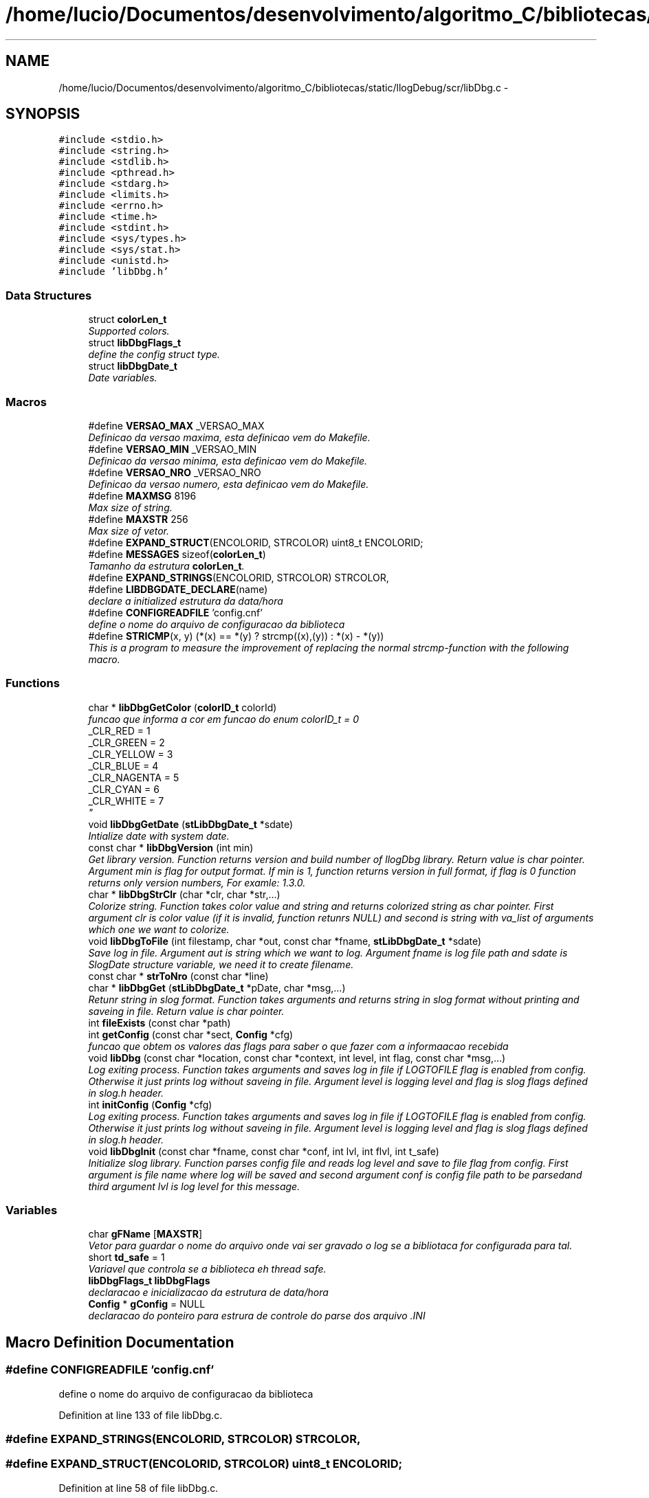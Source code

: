 .TH "/home/lucio/Documentos/desenvolvimento/algoritmo_C/bibliotecas/static/llogDebug/scr/libDbg.c" 3 "Sun Mar 19 2017" "Version 1.0.00" "Library Debug" \" -*- nroff -*-
.ad l
.nh
.SH NAME
/home/lucio/Documentos/desenvolvimento/algoritmo_C/bibliotecas/static/llogDebug/scr/libDbg.c \- 
.SH SYNOPSIS
.br
.PP
\fC#include <stdio\&.h>\fP
.br
\fC#include <string\&.h>\fP
.br
\fC#include <stdlib\&.h>\fP
.br
\fC#include <pthread\&.h>\fP
.br
\fC#include <stdarg\&.h>\fP
.br
\fC#include <limits\&.h>\fP
.br
\fC#include <errno\&.h>\fP
.br
\fC#include <time\&.h>\fP
.br
\fC#include <stdint\&.h>\fP
.br
\fC#include <sys/types\&.h>\fP
.br
\fC#include <sys/stat\&.h>\fP
.br
\fC#include <unistd\&.h>\fP
.br
\fC#include 'libDbg\&.h'\fP
.br

.SS "Data Structures"

.in +1c
.ti -1c
.RI "struct \fBcolorLen_t\fP"
.br
.RI "\fISupported colors\&. \fP"
.ti -1c
.RI "struct \fBlibDbgFlags_t\fP"
.br
.RI "\fIdefine the config struct type\&. \fP"
.ti -1c
.RI "struct \fBlibDbgDate_t\fP"
.br
.RI "\fIDate variables\&. \fP"
.in -1c
.SS "Macros"

.in +1c
.ti -1c
.RI "#define \fBVERSAO_MAX\fP   _VERSAO_MAX"
.br
.RI "\fIDefinicao da versao maxima, esta definicao vem do Makefile\&. \fP"
.ti -1c
.RI "#define \fBVERSAO_MIN\fP   _VERSAO_MIN"
.br
.RI "\fIDefinicao da versao minima, esta definicao vem do Makefile\&. \fP"
.ti -1c
.RI "#define \fBVERSAO_NRO\fP   _VERSAO_NRO"
.br
.RI "\fIDefinicao da versao numero, esta definicao vem do Makefile\&. \fP"
.ti -1c
.RI "#define \fBMAXMSG\fP   8196"
.br
.RI "\fIMax size of string\&. \fP"
.ti -1c
.RI "#define \fBMAXSTR\fP   256"
.br
.RI "\fIMax size of vetor\&. \fP"
.ti -1c
.RI "#define \fBEXPAND_STRUCT\fP(ENCOLORID,  STRCOLOR)   uint8_t ENCOLORID;"
.br
.ti -1c
.RI "#define \fBMESSAGES\fP   sizeof(\fBcolorLen_t\fP)"
.br
.RI "\fITamanho da estrutura \fBcolorLen_t\fP\&. \fP"
.ti -1c
.RI "#define \fBEXPAND_STRINGS\fP(ENCOLORID,  STRCOLOR)   STRCOLOR,"
.br
.ti -1c
.RI "#define \fBLIBDBGDATE_DECLARE\fP(name)"
.br
.RI "\fIdeclare a initialized estrutura da data/hora \fP"
.ti -1c
.RI "#define \fBCONFIGREADFILE\fP   'config\&.cnf'"
.br
.RI "\fIdefine o nome do arquivo de configuracao da biblioteca \fP"
.ti -1c
.RI "#define \fBSTRICMP\fP(x,  y)   (*(x) == *(y) ? strcmp((x),(y)) : *(x) \- *(y))"
.br
.RI "\fIThis is a program to measure the improvement of replacing the normal strcmp-function with the following macro\&. \fP"
.in -1c
.SS "Functions"

.in +1c
.ti -1c
.RI "char * \fBlibDbgGetColor\fP (\fBcolorID_t\fP colorId)"
.br
.RI "\fIfuncao que informa a cor em funcao do enum colorID_t  = 0
.br
_CLR_RED = 1
.br
_CLR_GREEN = 2
.br
_CLR_YELLOW = 3
.br
_CLR_BLUE = 4
.br
_CLR_NAGENTA = 5
.br
_CLR_CYAN = 6
.br
_CLR_WHITE = 7
.br
\fP"
.ti -1c
.RI "void \fBlibDbgGetDate\fP (\fBstLibDbgDate_t\fP *sdate)"
.br
.RI "\fIIntialize date with system date\&. \fP"
.ti -1c
.RI "const char * \fBlibDbgVersion\fP (int min)"
.br
.RI "\fIGet library version\&. Function returns version and build number of llogDbg library\&. Return value is char pointer\&. Argument min is flag for output format\&. If min is 1, function returns version in full format, if flag is 0 function returns only version numbers, For examle: 1\&.3\&.0\&. \fP"
.ti -1c
.RI "char * \fBlibDbgStrClr\fP (char *clr, char *str,\&.\&.\&.)"
.br
.RI "\fIColorize string\&. Function takes color value and string and returns colorized string as char pointer\&. First argument clr is color value (if it is invalid, function retunrs NULL) and second is string with va_list of arguments which one we want to colorize\&. \fP"
.ti -1c
.RI "void \fBlibDbgToFile\fP (int filestamp, char *out, const char *fname, \fBstLibDbgDate_t\fP *sdate)"
.br
.RI "\fISave log in file\&. Argument aut is string which we want to log\&. Argument fname is log file path and sdate is SlogDate structure variable, we need it to create filename\&. \fP"
.ti -1c
.RI "const char * \fBstrToNro\fP (const char *line)"
.br
.ti -1c
.RI "char * \fBlibDbgGet\fP (\fBstLibDbgDate_t\fP *pDate, char *msg,\&.\&.\&.)"
.br
.RI "\fIRetunr string in slog format\&. Function takes arguments and returns string in slog format without printing and saveing in file\&. Return value is char pointer\&. \fP"
.ti -1c
.RI "int \fBfileExists\fP (const char *path)"
.br
.ti -1c
.RI "int \fBgetConfig\fP (const char *sect, \fBConfig\fP *cfg)"
.br
.RI "\fIfuncao que obtem os valores das flags para saber o que fazer com a informaacao recebida \fP"
.ti -1c
.RI "void \fBlibDbg\fP (const char *location, const char *context, int level, int flag, const char *msg,\&.\&.\&.)"
.br
.RI "\fILog exiting process\&. Function takes arguments and saves log in file if LOGTOFILE flag is enabled from config\&. Otherwise it just prints log without saveing in file\&. Argument level is logging level and flag is slog flags defined in slog\&.h header\&. \fP"
.ti -1c
.RI "int \fBinitConfig\fP (\fBConfig\fP *cfg)"
.br
.RI "\fILog exiting process\&. Function takes arguments and saves log in file if LOGTOFILE flag is enabled from config\&. Otherwise it just prints log without saveing in file\&. Argument level is logging level and flag is slog flags defined in slog\&.h header\&. \fP"
.ti -1c
.RI "void \fBlibDbgInit\fP (const char *fname, const char *conf, int lvl, int flvl, int t_safe)"
.br
.RI "\fIInitialize slog library\&. Function parses config file and reads log level and save to file flag from config\&. First argument is file name where log will be saved and second argument conf is config file path to be parsedand third argument lvl is log level for this message\&. \fP"
.in -1c
.SS "Variables"

.in +1c
.ti -1c
.RI "char \fBgFName\fP [\fBMAXSTR\fP]"
.br
.RI "\fIVetor para guardar o nome do arquivo onde vai ser gravado o log se a bibliotaca for configurada para tal\&. \fP"
.ti -1c
.RI "short \fBtd_safe\fP = 1"
.br
.RI "\fIVariavel que controla se a biblioteca eh thread safe\&. \fP"
.ti -1c
.RI "\fBlibDbgFlags_t\fP \fBlibDbgFlags\fP"
.br
.RI "\fIdeclaracao e inicializacao da estrutura de data/hora \fP"
.ti -1c
.RI "\fBConfig\fP * \fBgConfig\fP = NULL"
.br
.RI "\fIdeclaracao do ponteiro para estrura de controle do parse dos arquivo \&.INI \fP"
.in -1c
.SH "Macro Definition Documentation"
.PP 
.SS "#define CONFIGREADFILE   'config\&.cnf'"

.PP
define o nome do arquivo de configuracao da biblioteca 
.PP
Definition at line 133 of file libDbg\&.c\&.
.SS "#define EXPAND_STRINGS(ENCOLORID, STRCOLOR)   STRCOLOR,"

.SS "#define EXPAND_STRUCT(ENCOLORID, STRCOLOR)   uint8_t ENCOLORID;"

.PP
Definition at line 58 of file libDbg\&.c\&.
.SS "#define LIBDBGDATE_DECLARE(name)"
\fBValue:\fP
.PP
.nf
stLibDbgDate_t name = {         \
        \&.year = 0, \
    \&.mon = 0, \
    \&.day = 0, \
    \&.hour = 0, \
    \&.min = 0, \
    \&.sec = 0, \
    \&.usec = 0, \
}
.fi
.PP
declare a initialized estrutura da data/hora 
.PP
Definition at line 119 of file libDbg\&.c\&.
.SS "#define MAXMSG   8196"

.PP
Max size of string\&. 
.PP
Definition at line 45 of file libDbg\&.c\&.
.SS "#define MAXSTR   256"

.PP
Max size of vetor\&. 
.PP
Definition at line 50 of file libDbg\&.c\&.
.SS "#define MESSAGES   sizeof(\fBcolorLen_t\fP)"

.PP
Tamanho da estrutura \fBcolorLen_t\fP\&. 
.PP
Definition at line 66 of file libDbg\&.c\&.
.SS "#define STRICMP(x, y)   (*(x) == *(y) ? strcmp((x),(y)) : *(x) \- *(y))"

.PP
This is a program to measure the improvement of replacing the normal strcmp-function with the following macro\&. 
.PP
Definition at line 163 of file libDbg\&.c\&.
.SS "#define VERSAO_MAX   _VERSAO_MAX"

.PP
Definicao da versao maxima, esta definicao vem do Makefile\&. 
.PP
Definition at line 32 of file libDbg\&.c\&.
.SS "#define VERSAO_MIN   _VERSAO_MIN"

.PP
Definicao da versao minima, esta definicao vem do Makefile\&. 
.PP
Definition at line 36 of file libDbg\&.c\&.
.SS "#define VERSAO_NRO   _VERSAO_NRO"

.PP
Definicao da versao numero, esta definicao vem do Makefile\&. 
.PP
Definition at line 40 of file libDbg\&.c\&.
.SH "Function Documentation"
.PP 
.SS "int fileExists (const char * path)"

.PP
\fBAuthor:\fP
.RS 4
Lucio Pintanel 
.RE
.PP
\fBDate:\fP
.RS 4
que foi criado 18/10/16 20:49 
.RE
.PP
\fBParameters:\fP
.RS 4
\fIpath\fP - 
.RE
.PP
\fBReturns:\fP
.RS 4
S_ISREG - 
.RE
.PP

.PP
Definition at line 386 of file libDbg\&.c\&.
.SS "int getConfig (const char * sect, \fBConfig\fP * cfg)"

.PP
funcao que obtem os valores das flags para saber o que fazer com a informaacao recebida 
.PP
\fBAuthor:\fP
.RS 4
Lucio Pintanel 
.RE
.PP
\fBDate:\fP
.RS 4
que foi criado 18/10/16 20:49 
.RE
.PP
\fBParameters:\fP
.RS 4
\fIsect\fP - 
.br
\fIcfg\fP - 
.RE
.PP
\fBReturns:\fP
.RS 4
ret - 
.RE
.PP

.PP
Definition at line 403 of file libDbg\&.c\&.
.SS "int initConfig (\fBConfig\fP * cfg)"

.PP
Log exiting process\&. Function takes arguments and saves log in file if LOGTOFILE flag is enabled from config\&. Otherwise it just prints log without saveing in file\&. Argument level is logging level and flag is slog flags defined in slog\&.h header\&. 
.PP
\fBAuthor:\fP
.RS 4
Lucio Pintanel 
.RE
.PP
\fBDate:\fP
.RS 4
que foi criado 18/10/16 20:49 
.RE
.PP
\fBParameters:\fP
.RS 4
\fIcfg\fP - 
.RE
.PP
\fBReturns:\fP
.RS 4
.RE
.PP

.PP
Definition at line 567 of file libDbg\&.c\&.
.SS "void libDbg (const char * location, const char * context, int level, int flag, const char * msg,  \&.\&.\&.)"

.PP
Log exiting process\&. Function takes arguments and saves log in file if LOGTOFILE flag is enabled from config\&. Otherwise it just prints log without saveing in file\&. Argument level is logging level and flag is slog flags defined in slog\&.h header\&. 
.PP
\fBAuthor:\fP
.RS 4
Lucio Pintanel 
.RE
.PP
\fBDate:\fP
.RS 4
que foi criado 18/10/16 20:49 
.RE
.PP
\fBParameters:\fP
.RS 4
\fIlocation\fP - 
.br
\fIcontext\fP - 
.br
\fIlevel\fP - 
.br
\fIflag\fP - 
.br
\fImsg\fP - 
.RE
.PP

.PP
Definition at line 441 of file libDbg\&.c\&.
.SS "char* libDbgGet (\fBstLibDbgDate_t\fP * pDate, char * msg,  \&.\&.\&.)"

.PP
Retunr string in slog format\&. Function takes arguments and returns string in slog format without printing and saveing in file\&. Return value is char pointer\&. 
.PP
\fBAuthor:\fP
.RS 4
Lucio Pintanel 
.RE
.PP
\fBDate:\fP
.RS 4
que foi criado 18/10/16 20:49 
.RE
.PP
\fBParameters:\fP
.RS 4
\fIpDate\fP - 
.br
\fImsg\fP - 
.RE
.PP
\fBReturns:\fP
.RS 4
output - 
.RE
.PP

.PP
Definition at line 357 of file libDbg\&.c\&.
.SS "char* libDbgGetColor (\fBcolorID_t\fP colorId)"

.PP
funcao que informa a cor em funcao do enum colorID_t  = 0
.br
_CLR_RED = 1
.br
_CLR_GREEN = 2
.br
_CLR_YELLOW = 3
.br
_CLR_BLUE = 4
.br
_CLR_NAGENTA = 5
.br
_CLR_CYAN = 6
.br
_CLR_WHITE = 7
.br
_CLR_NORMAL = 0 
.br
_CLR_RED = 1 
.br
_CLR_GREEN = 2 
.br
_CLR_YELLOW = 3 
.br
_CLR_BLUE = 4 
.br
_CLR_NAGENTA = 5 
.br
_CLR_CYAN = 6 
.br
_CLR_WHITE = 7 
.br
 
.PP
\fBAuthor:\fP
.RS 4
Lucio Pintanel 
.RE
.PP
\fBDate:\fP
.RS 4
que foi criado 18/10/16 20:49 
.RE
.PP
\fBParameters:\fP
.RS 4
\fIcolorId\fP - Index with the position in vector of colorfull 
.RE
.PP
\fBReturns:\fP
.RS 4
lstrColor - String with of color 
.RE
.PP

.PP
Definition at line 189 of file libDbg\&.c\&.
.SS "void libDbgGetDate (\fBstLibDbgDate_t\fP * sdate)"

.PP
Intialize date with system date\&. 
.PP
\fBAuthor:\fP
.RS 4
Lucio Pintanel 
.RE
.PP
\fBDate:\fP
.RS 4
que foi criado 18/10/16 20:49 
.RE
.PP
\fBParameters:\fP
.RS 4
\fIsdate\fP - pointer of SlogDate structure\&. 
.RE
.PP

.PP
Definition at line 209 of file libDbg\&.c\&.
.SS "void libDbgInit (const char * fname, const char * conf, int lvl, int flvl, int t_safe)"

.PP
Initialize slog library\&. Function parses config file and reads log level and save to file flag from config\&. First argument is file name where log will be saved and second argument conf is config file path to be parsedand third argument lvl is log level for this message\&. 
.PP
\fBAuthor:\fP
.RS 4
Lucio Pintanel 
.RE
.PP
\fBDate:\fP
.RS 4
que foi criado 18/10/16 20:49 
.RE
.PP
\fBParameters:\fP
.RS 4
\fIfname\fP - 
.br
\fIconf\fP - 
.br
\fIlvl\fP - 
.br
\fIflvl\fP - 
.br
\fIt_safe\fP - 
.RE
.PP

.PP
Definition at line 612 of file libDbg\&.c\&.
.SS "char* libDbgStrClr (char * clr, char * str,  \&.\&.\&.)"

.PP
Colorize string\&. Function takes color value and string and returns colorized string as char pointer\&. First argument clr is color value (if it is invalid, function retunrs NULL) and second is string with va_list of arguments which one we want to colorize\&. 
.PP
\fBAuthor:\fP
.RS 4
Lucio Pintanel 
.RE
.PP
\fBDate:\fP
.RS 4
que foi criado 18/10/16 20:49 
.RE
.PP
\fBParameters:\fP
.RS 4
\fIclr\fP - 
.br
\fIstr\fP - 
.RE
.PP
\fBReturns:\fP
.RS 4
output - 
.RE
.PP

.PP
Definition at line 275 of file libDbg\&.c\&.
.SS "void libDbgToFile (int filestamp, char * out, const char * fname, \fBstLibDbgDate_t\fP * sdate)"

.PP
Save log in file\&. Argument aut is string which we want to log\&. Argument fname is log file path and sdate is SlogDate structure variable, we need it to create filename\&. 
.PP
\fBAuthor:\fP
.RS 4
Lucio Pintanel 
.RE
.PP
\fBDate:\fP
.RS 4
que foi criado 18/10/16 20:49 
.RE
.PP
\fBParameters:\fP
.RS 4
\fIfilestamp\fP - 
.br
\fIout\fP - 
.br
\fIfname\fP - 
.br
\fIsdate\fP - 
.RE
.PP

.PP
Definition at line 305 of file libDbg\&.c\&.
.SS "const char* libDbgVersion (int min)"

.PP
Get library version\&. Function returns version and build number of llogDbg library\&. Return value is char pointer\&. Argument min is flag for output format\&. If min is 1, function returns version in full format, if flag is 0 function returns only version numbers, For examle: 1\&.3\&.0\&. 
.PP
\fBParameters:\fP
.RS 4
\fImin\fP 
.RE
.PP
\fBReturns:\fP
.RS 4
verstr 
.RE
.PP
\fBAuthor:\fP
.RS 4
Lucio Pintanel 
.RE
.PP
\fBDate:\fP
.RS 4
que foi criado 18/10/16 20:49 
.RE
.PP
\fBParameters:\fP
.RS 4
\fImin\fP - inteiro para solicitar versao simplificado ou detalhada\&. 
.RE
.PP
\fBReturns:\fP
.RS 4
verstr - string with version of library 
.RE
.PP

.PP
Definition at line 248 of file libDbg\&.c\&.
.SS "const char* strToNro (const char * line)"

.PP
\fBAuthor:\fP
.RS 4
Lucio Pintanel 
.RE
.PP
\fBDate:\fP
.RS 4
que foi criado 18/10/16 20:49 
.RE
.PP
\fBParameters:\fP
.RS 4
\fIline\fP - 
.RE
.PP
\fBReturns:\fP
.RS 4
pchFirst - 
.RE
.PP

.PP
Definition at line 335 of file libDbg\&.c\&.
.SH "Variable Documentation"
.PP 
.SS "\fBConfig\fP * gConfig = NULL"

.PP
declaracao do ponteiro para estrura de controle do parse dos arquivo \&.INI 
.PP
Definition at line 151 of file libDbg\&.c\&.
.SS "gFName[\fBMAXSTR\fP]"

.PP
Vetor para guardar o nome do arquivo onde vai ser gravado o log se a bibliotaca for configurada para tal\&. 
.PP
Definition at line 84 of file libDbg\&.c\&.
.SS "\fBlibDbgFlags_t\fP libDbgFlags"

.PP
declaracao e inicializacao da estrutura de data/hora 
.PP
Definition at line 145 of file libDbg\&.c\&.
.SS "td_safe = 1"

.PP
Variavel que controla se a biblioteca eh thread safe\&. 
.PP
Definition at line 90 of file libDbg\&.c\&.
.SH "Author"
.PP 
Generated automatically by Doxygen for Library Debug from the source code\&.
